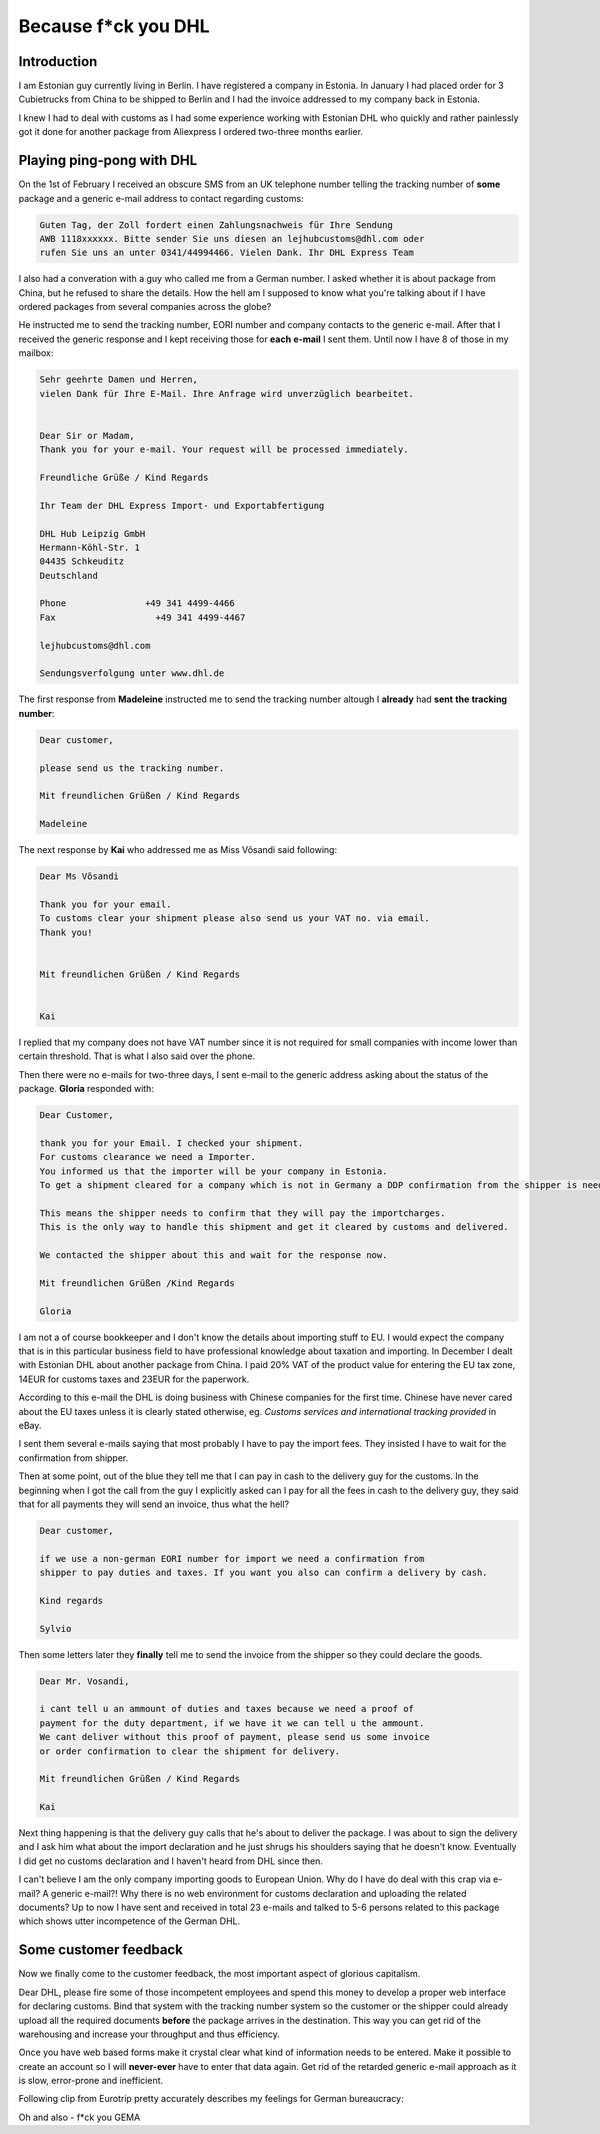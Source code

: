 .. title: Because f*ck you DHL
.. date: 2014-02-08
.. tags: failbox, rant

Because f*ck you DHL
====================

Introduction
------------

I am Estonian guy currently living in Berlin.
I have registered a company in Estonia.
In January I had placed order for 3 Cubietrucks from China to be shipped to Berlin
and I had the invoice addressed to my company back in Estonia.

I knew I had to deal with customs as I had some experience working with
Estonian DHL who quickly and rather painlessly got it done for another package
from Aliexpress I ordered two-three months earlier.

Playing ping-pong with DHL
--------------------------

On the 1st of February I received an obscure SMS from an UK telephone number
telling the tracking number of **some** package and
a generic e-mail address to contact regarding customs:

.. code::

    Guten Tag, der Zoll fordert einen Zahlungsnachweis für Ihre Sendung
    AWB 1118xxxxxx. Bitte sender Sie uns diesen an lejhubcustoms@dhl.com oder
    rufen Sie uns an unter 0341/44994466. Vielen Dank. Ihr DHL Express Team
    
I also had a converation with a guy who called me from a German number.
I asked whether it is about package from China, but he refused to share the details.
How the hell am I supposed to know what you're talking about if I have ordered
packages from several companies across the globe?

He instructed me to send the tracking number, EORI number and company contacts
to the generic e-mail.
After that I received the generic response and I kept receiving those for
**each** **e-mail** I sent them. Until now I have 8 of those in my mailbox:

.. code::

    Sehr geehrte Damen und Herren,
    vielen Dank für Ihre E-Mail. Ihre Anfrage wird unverzüglich bearbeitet.
     
     
    Dear Sir or Madam,
    Thank you for your e-mail. Your request will be processed immediately.
     
    Freundliche Grüße / Kind Regards
     
    Ihr Team der DHL Express Import- und Exportabfertigung
     
    DHL Hub Leipzig GmbH 
    Hermann-Köhl-Str. 1
    04435 Schkeuditz 
    Deutschland

    Phone               +49 341 4499-4466
    Fax                   +49 341 4499-4467
     
    lejhubcustoms@dhl.com
     
    Sendungsverfolgung unter www.dhl.de


The first response from **Madeleine** instructed me to send the tracking number
altough I **already** had **sent** **the** **tracking** **number**:

.. code::

    Dear customer,

    please send us the tracking number.

    Mit freundlichen Grüßen / Kind Regards

    Madeleine

The next response by **Kai** who addressed me as Miss Võsandi said following:

.. code::

    Dear Ms Võsandi

    Thank you for your email.
    To customs clear your shipment please also send us your VAT no. via email.
    Thank you!


    Mit freundlichen Grüßen / Kind Regards


    Kai

I replied that my company does not have VAT number since it is not required
for small companies with income lower than certain threshold.
That is what I also said over the phone.

Then there were no e-mails for two-three days, I sent e-mail to the generic
address asking about the status of the package. **Gloria** responded with:

.. code::

    Dear Customer,

    thank you for your Email. I checked your shipment.
    For customs clearance we need a Importer.
    You informed us that the importer will be your company in Estonia.
    To get a shipment cleared for a company which is not in Germany a DDP confirmation from the shipper is needed.

    This means the shipper needs to confirm that they will pay the importcharges.
    This is the only way to handle this shipment and get it cleared by customs and delivered.

    We contacted the shipper about this and wait for the response now.
    
    Mit freundlichen Grüßen /Kind Regards

    Gloria
    
I am not a of course bookkeeper and I don't know the details about importing stuff to EU.
I would expect the company that is in this particular business field to 
have professional knowledge about taxation and importing.
In December I dealt with Estonian DHL about another package from
China. I paid 20% VAT of the product value for entering the EU tax zone,
14EUR for customs taxes and 23EUR for the paperwork.

According to this e-mail the DHL is doing business with Chinese companies for the
first time.
Chinese have never cared about the EU taxes unless it is clearly stated otherwise,
eg. *Customs services and international tracking provided* in eBay.

I sent them several e-mails saying that most probably I have to pay the import fees.
They insisted I have to wait for the confirmation from shipper.

Then at some point, out of the blue they tell me that I can pay in cash to the delivery guy for the customs.
In the beginning when I got the call from the guy I explicitly asked can I pay
for all the fees in cash to the delivery guy, they said that for all payments 
they will send an invoice, thus what the hell?

.. code::

    Dear customer,
     
    if we use a non-german EORI number for import we need a confirmation from
    shipper to pay duties and taxes. If you want you also can confirm a delivery by cash.
     
    Kind regards
     
    Sylvio

Then some letters later they **finally** tell me to send the invoice from
the shipper so they could declare the goods.

.. code::


    Dear Mr. Vosandi,
     
    i cant tell u an ammount of duties and taxes because we need a proof of
    payment for the duty department, if we have it we can tell u the ammount.
    We cant deliver without this proof of payment, please send us some invoice
    or order confirmation to clear the shipment for delivery.
     
    Mit freundlichen Grüßen / Kind Regards

    Kai
    
Next thing happening is that the delivery guy calls that he's about to deliver
the package. I was about to sign the delivery and I ask him what about the
import declaration and he just shrugs his shoulders saying that he doesn't know.
Eventually I did get no customs declaration and I haven't heard from DHL since then.

I can't believe I am the only company importing goods to European Union.
Why do I have do deal with this crap via e-mail? A generic e-mail?!
Why there is no web environment for customs declaration and
uploading the related documents?
Up to now I have sent and received in total 23 e-mails and
talked to 5-6 persons related to this package
which shows utter incompetence of the German DHL.

Some customer feedback
----------------------

Now we finally come to the customer feedback, the most important aspect of 
glorious capitalism.

Dear DHL, please fire some of those incompetent employees and
spend this  money to develop a proper web interface for declaring customs.
Bind that system with the tracking number system so the customer or the shipper could
already upload all the required documents **before** the package arrives in
the destination.
This way you can get rid of the warehousing and increase your throughput and
thus efficiency.

Once you have web based forms make it crystal clear what kind of information
needs to be entered.
Make it possible to create an account so I will **never-ever** have to enter
that data again.
Get rid of the retarded generic e-mail approach as it is slow, error-prone and
inefficient.

Following clip from Eurotrip pretty accurately describes my feelings for
German bureaucracy:

.. youtube:: O5mIm4bPBWE

Oh and also - f*ck you GEMA

